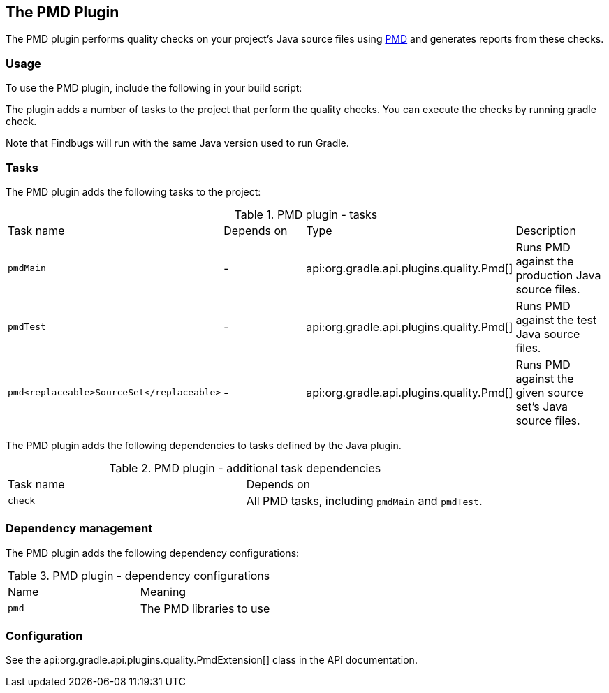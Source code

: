 // Copyright 2017 the original author or authors.
//
// Licensed under the Apache License, Version 2.0 (the "License");
// you may not use this file except in compliance with the License.
// You may obtain a copy of the License at
//
//      http://www.apache.org/licenses/LICENSE-2.0
//
// Unless required by applicable law or agreed to in writing, software
// distributed under the License is distributed on an "AS IS" BASIS,
// WITHOUT WARRANTIES OR CONDITIONS OF ANY KIND, either express or implied.
// See the License for the specific language governing permissions and
// limitations under the License.

[[pmd_plugin]]
== The PMD Plugin

The PMD plugin performs quality checks on your project's Java source files using http://pmd.sourceforge.net[PMD] and generates reports from these checks.


[[sec:pmd_usage]]
=== Usage

To use the PMD plugin, include the following in your build script:

++++
<sample id="usePmdPlugin" dir="codeQuality" title="Using the PMD plugin">
            <sourcefile file="build.gradle" snippet="use-pmd-plugin"/>
        </sample>
++++

The plugin adds a number of tasks to the project that perform the quality checks. You can execute the checks by running [userinput]#gradle check#.

Note that Findbugs will run with the same Java version used to run Gradle.

[[sec:pmd_tasks]]
=== Tasks

The PMD plugin adds the following tasks to the project:

.PMD plugin - tasks
[cols="a,a,a,a"]
|===
| Task name
| Depends on
| Type
| Description

| `pmdMain`
| -
| api:org.gradle.api.plugins.quality.Pmd[]
| Runs PMD against the production Java source files.

| `pmdTest`
| -
| api:org.gradle.api.plugins.quality.Pmd[]
| Runs PMD against the test Java source files.

| `pmd<replaceable>SourceSet</replaceable>`
| -
| api:org.gradle.api.plugins.quality.Pmd[]
| Runs PMD against the given source set's Java source files.
|===

The PMD plugin adds the following dependencies to tasks defined by the Java plugin.

.PMD plugin - additional task dependencies
[cols="a,a"]
|===
| Task name
| Depends on
| `check`
| All PMD tasks, including `pmdMain` and `pmdTest`.
|===


[[sec:pmd_dependency_management]]
=== Dependency management

The PMD plugin adds the following dependency configurations:

.PMD plugin - dependency configurations
[cols="a,a"]
|===
| Name
| Meaning

| `pmd`
| The PMD libraries to use
|===


[[sec:pmd_configuration]]
=== Configuration

See the api:org.gradle.api.plugins.quality.PmdExtension[] class in the API documentation.